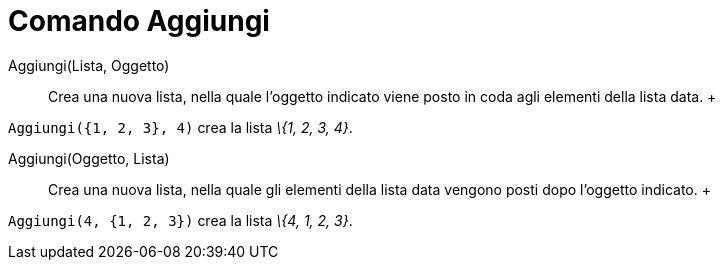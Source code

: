 = Comando Aggiungi

Aggiungi(Lista, Oggetto)::
  Crea una nuova lista, nella quale l'oggetto indicato viene posto in coda agli elementi della lista data.
  +

[EXAMPLE]

====

`Aggiungi({1, 2, 3}, 4)` crea la lista _\{1, 2, 3, 4}_.

====

Aggiungi(Oggetto, Lista)::
  Crea una nuova lista, nella quale gli elementi della lista data vengono posti dopo l'oggetto indicato.
  +

[EXAMPLE]

====

`Aggiungi(4, {1, 2, 3})` crea la lista _\{4, 1, 2, 3}_.

====
